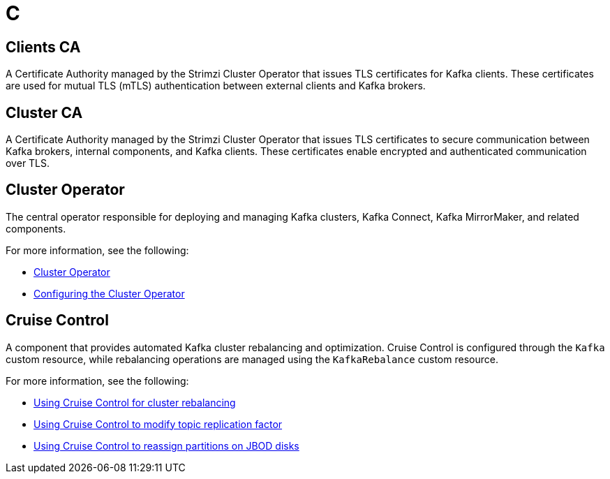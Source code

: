 :_mod-docs-content-type: REFERENCE

[role="_abstract"]
= C

== Clients CA
[id="glossary-clients-ca_{context}"]
A Certificate Authority managed by the Strimzi Cluster Operator that issues TLS certificates for Kafka clients.
These certificates are used for mutual TLS (mTLS) authentication between external clients and Kafka brokers.

== Cluster CA
[id="glossary-cluster-ca_{context}"]
A Certificate Authority managed by the Strimzi Cluster Operator that issues TLS certificates to secure communication between Kafka brokers, internal components, and Kafka clients. 
These certificates enable encrypted and authenticated communication over TLS.

== Cluster Operator
[id="glossary-cluster-operator_{context}"]
The central operator responsible for deploying and managing Kafka clusters, Kafka Connect, Kafka MirrorMaker, and related components.

For more information, see the following:

* link:{BookURLOverview}#overview-components-cluster-operator-str[Cluster Operator^]
* link:{BookURLDeploying}#ref-operator-cluster-str[Configuring the Cluster Operator^]

== Cruise Control
[id="glossary-cruise-control_{context}"]
A component that provides automated Kafka cluster rebalancing and optimization.
Cruise Control is configured through the `Kafka` custom resource, while rebalancing operations are managed using the `KafkaRebalance` custom resource.

For more information, see the following:

* link:{BookURLDeploying}#cruise-control-concepts-str[Using Cruise Control for cluster rebalancing^]
* link:{BookURLDeploying}#proc-cruise-control-topic-replication-str[Using Cruise Control to modify topic replication factor^]
* link:{BookURLDeploying}#proc-cruise-control-moving-data-str[Using Cruise Control to reassign partitions on JBOD disks^]
